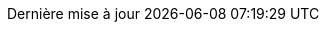 // French translation, courtesy of Nicolas Comet <nicolas.comet@gmail.com>
:appendix-caption: Appendice
:appendix-refsig: {appendix-caption}
:caution-caption: Avertissement
//:chapter-label: ???
//:chapter-refsig: {chapter-label}
:example-caption: Exemple
:figure-caption: Figure
:important-caption: Important
:last-update-label: Dernière mise à jour
ifdef::listing-caption[:listing-caption: Liste]
:manname-title: NOM
:note-caption: Note
//:part-refsig: ???
ifdef::preface-title[:preface-title: Préface]
//:section-refsig: ???
:table-caption: Tableau
:tip-caption: Astuce
:toc-title: Table des matières
:untitled-label: Sans titre
:version-label: Version
:warning-caption: Attention
